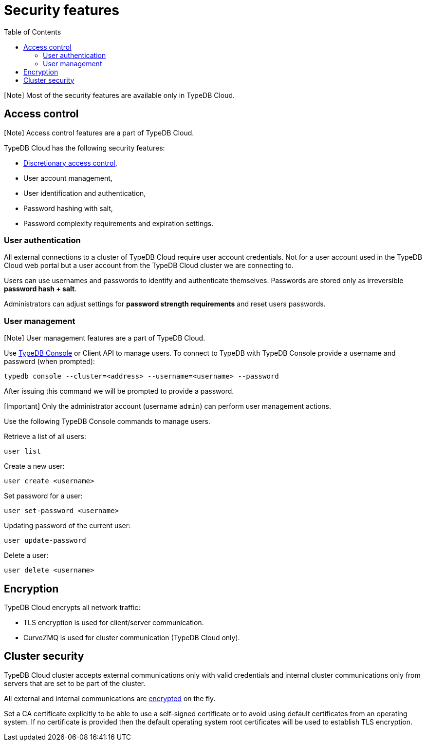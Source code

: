 = Security features
:keywords: typedb, security, auth, authentication, encryption, vulnerability
:longTailKeywords: TypeDB security, user authentication, data encryption
:pageTitle: Security features
:summary: TypeDB high availability guarantees and solution.
:toc: false

[Note] Most of the security features are available only in TypeDB Cloud.

== Access control

[Note] Access control features are a part of TypeDB Cloud.

TypeDB Cloud has the following security features:

* https://en.wikipedia.org/wiki/Discretionary_access_control[Discretionary access control],
* User account management,
* User identification and authentication,
* Password hashing with salt,
* Password complexity requirements and expiration settings.

=== User authentication

All external connections to a cluster of TypeDB Cloud require user account credentials. Not for a user account
used in the TypeDB Cloud web portal but a user account from the TypeDB Cloud cluster we are connecting to.

Users can use usernames and passwords to identify and authenticate themselves. Passwords are stored only as
irreversible *password hash + salt*.

Administrators can adjust settings for *password strength requirements* and reset users passwords.

=== User management

[Note] User management features are a part of TypeDB Cloud.

Use xref:../../02-clients/02-console.adoc[TypeDB Console] or Client API to manage users. To connect to TypeDB with TypeDB
Console provide a username and password (when prompted):

// test-ignore

[,bash]
----
typedb console --cluster=<address> --username=<username> --password
----

After issuing this command we will be prompted to provide a password.

[Important] Only the administrator account (username `admin`) can perform user management actions.

Use the following TypeDB Console commands to manage users.

Retrieve a list of all users:

// test-ignore

[,bash]
----
user list
----

Create a new user:

// test-ignore

[,bash]
----
user create <username>
----

Set password for a user:

// test-ignore

[,bash]
----
user set-password <username>
----

Updating password of the current user:

// test-ignore

[,bash]
----
user update-password
----

Delete a user:

// test-ignore

[,bash]
----
user delete <username>
----

== Encryption

TypeDB Cloud encrypts all network traffic:

* TLS encryption is used for client/server communication.
* CurveZMQ is used for cluster communication (TypeDB Cloud only).

== Cluster security

TypeDB Cloud cluster accepts external communications only with valid credentials and internal cluster communications
only from servers that are set to be part of the cluster.

All external and internal communications are <<encryption,encrypted>> on the fly.

Set a CA certificate explicitly to be able to use a self-signed certificate or to avoid using
default certificates from an operating system.
If no certificate is provided then the default operating system root certificates will be used to establish TLS
encryption.
